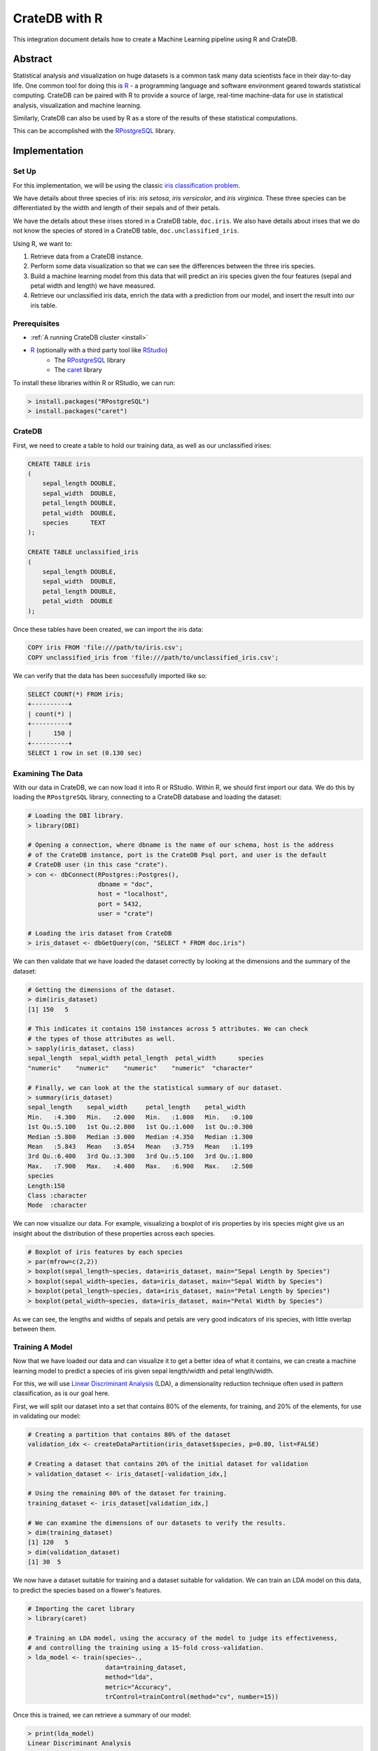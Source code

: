 .. _cratedb-r:

==============
CrateDB with R
==============

This integration document details how to create a Machine Learning pipeline
using R and CrateDB.

Abstract
========

Statistical analysis and visualization on huge datasets is a common task many
data scientists face in their day-to-day life. One common tool for doing this
is `R`_ - a programming language and software environment geared towards
statistical computing. CrateDB can be paired with R to provide a source of
large, real-time machine-data for use in statistical analysis, visualization
and machine learning.

Similarly, CrateDB can also be used by R as a store of the results of these
statistical computations.

This can be accomplished with the `RPostgreSQL`_ library.


Implementation
==============

Set Up
------

For this implementation, we will be using the classic `iris classification
problem`_.

We have details about three species of iris: *iris setosa*, *iris
versicolor*, and *iris virginica*. These three species can be differentiated
by the width and length of their sepals and of their petals.

We have the details about these irises stored in a CrateDB table, ``doc.iris``.
We also have details about irises that we do not know the species of stored in
a CrateDB table, ``doc.unclassified_iris``.

Using R, we want to:

1. Retrieve data from a CrateDB instance.
2. Perform some data visualization so that we can see the differences between
   the three iris species.
3. Build a machine learning model from this data that will predict an iris
   species given the four features (sepal and petal width and length) we have
   measured.
4. Retrieve our unclassified iris data, enrich the data with a prediction from
   our model, and insert the result into our iris table.


Prerequisites
-------------

- :ref:`A running CrateDB cluster <install>`
- `R`_ (optionally with a third party tool like `RStudio`_)
    - The `RPostgreSQL`_ library
    - The `caret`_ library

To install these libraries within R or RStudio, we can run:

.. code-block:: r

    > install.packages("RPostgreSQL")
    > install.packages("caret")


CrateDB
-------

First, we need to create a table to hold our training data, as well as our
unclassified irises:

.. code-block:: sql

    CREATE TABLE iris
    (
        sepal_length DOUBLE,
        sepal_width  DOUBLE,
        petal_length DOUBLE,
        petal_width  DOUBLE,
        species      TEXT
    );

    CREATE TABLE unclassified_iris
    (
        sepal_length DOUBLE,
        sepal_width  DOUBLE,
        petal_length DOUBLE,
        petal_width  DOUBLE
    );

Once these tables have been created, we can import the iris data:

.. code-block:: sql

    COPY iris FROM 'file:///path/to/iris.csv';
    COPY unclassified_iris from 'file:///path/to/unclassified_iris.csv';

We can verify that the data has been successfully imported like so:

.. code-block:: sql

    SELECT COUNT(*) FROM iris;
    +----------+
    | count(*) |
    +----------+
    |      150 |
    +----------+
    SELECT 1 row in set (0.130 sec)


Examining The Data
------------------

With our data in CrateDB, we can now load it into R or RStudio. Within
R, we should first import our data. We do this by loading the ``RPostgreSQL``
library, connecting to a CrateDB database and loading the dataset:

.. code-block:: r

    # Loading the DBI library.
    > library(DBI)

    # Opening a connection, where dbname is the name of our schema, host is the address
    # of the CrateDB instance, port is the CrateDB Psql port, and user is the default
    # CrateDB user (in this case "crate").
    > con <- dbConnect(RPostgres::Postgres(),
                       dbname = "doc",
                       host = "localhost",
                       port = 5432,
                       user = "crate")

    # Loading the iris dataset from CrateDB
    > iris_dataset <- dbGetQuery(con, "SELECT * FROM doc.iris")

We can then validate that we have loaded the dataset correctly by looking at
the dimensions and the summary of the dataset:

.. code-block:: r

    # Getting the dimensions of the dataset.
    > dim(iris_dataset)
    [1] 150   5

    # This indicates it contains 150 instances across 5 attributes. We can check
    # the types of those attributes as well.
    > sapply(iris_dataset, class)
    sepal_length  sepal_width petal_length  petal_width      species
    "numeric"    "numeric"    "numeric"    "numeric"  "character"

    # Finally, we can look at the the statistical summary of our dataset.
    > summary(iris_dataset)
    sepal_length    sepal_width     petal_length    petal_width
    Min.   :4.300   Min.   :2.000   Min.   :1.000   Min.   :0.100
    1st Qu.:5.100   1st Qu.:2.800   1st Qu.:1.600   1st Qu.:0.300
    Median :5.800   Median :3.000   Median :4.350   Median :1.300
    Mean   :5.843   Mean   :3.054   Mean   :3.759   Mean   :1.199
    3rd Qu.:6.400   3rd Qu.:3.300   3rd Qu.:5.100   3rd Qu.:1.800
    Max.   :7.900   Max.   :4.400   Max.   :6.900   Max.   :2.500
    species
    Length:150
    Class :character
    Mode  :character

We can now visualize our data. For example, visualizing a boxplot of iris
properties by iris species might give us an insight about the distribution
of these properties across each species.

.. code-block:: r

    # Boxplot of iris features by each species
    > par(mfrow=c(2,2))
    > boxplot(sepal_length~species, data=iris_dataset, main="Sepal Length by Species")
    > boxplot(sepal_width~species, data=iris_dataset, main="Sepal Width by Species")
    > boxplot(petal_length~species, data=iris_dataset, main="Petal Length by Species")
    > boxplot(petal_width~species, data=iris_dataset, main="Petal Width by Species")

.. figure:: /_assets/img/integrations/r-iris-features.png
   :align: center

As we can see, the lengths and widths of sepals and petals are very good
indicators of iris species, with little overlap between them.


Training A Model
----------------

Now that we have loaded our data and can visualize it to get a better idea of
what it contains, we can create a machine learning model to predict a species
of iris given sepal length/width and petal length/width.

For this, we will use `Linear Discriminant Analysis`_ (LDA), a dimensionality
reduction technique often used in pattern classification, as is our goal here.

First, we will split our dataset into a set that contains 80% of the elements,
for training, and 20% of the elements, for use in validating our model:

.. code-block:: r

    # Creating a partition that contains 80% of the dataset
    validation_idx <- createDataPartition(iris_dataset$species, p=0.80, list=FALSE)

    # Creating a dataset that contains 20% of the initial dataset for validation
    > validation_dataset <- iris_dataset[-validation_idx,]

    # Using the remaining 80% of the dataset for training.
    training_dataset <- iris_dataset[validation_idx,]

    # We can examine the dimensions of our datasets to verify the results.
    > dim(training_dataset)
    [1] 120   5
    > dim(validation_dataset)
    [1] 30  5

We now have a dataset suitable for training and a dataset suitable for
validation. We can train an LDA model on this data, to predict the species
based on a flower's features.

.. code-block:: r

    # Importing the caret library
    > library(caret)

    # Training an LDA model, using the accuracy of the model to judge its effectiveness,
    # and controlling the training using a 15-fold cross-validation.
    > lda_model <- train(species~.,
                         data=training_dataset,
                         method="lda",
                         metric="Accuracy",
                         trControl=trainControl(method="cv", number=15))

Once this is trained, we can retrieve a summary of our model:

.. code-block:: r

    > print(lda_model)
    Linear Discriminant Analysis

    120 samples
    4 predictor
    3 classes: 'setosa', 'versicolor', 'virginica'

    No pre-processing
    Resampling: Cross-Validated (15 fold)
    Summary of sample sizes: 113, 111, 111, 112, 113, 114, ...
    Resampling results:

    Accuracy   Kappa
    0.9916667  0.9873016

Our final model has an accuracy of 99.1%, which is pretty good. We can test our
model on our verification dataset, and summarize the results in a confusion
matrix:

.. code-block:: r

    # Create some predictions from our validation dataset.
    > predictions <- predict(lda_model, validation_dataset)

    # Comparing our predictions against the actual dataset via a confusion matrix.
    > confusionMatrix(table(predictions, validation_dataset$species))
    Confusion Matrix and Statistics

    predictions  setosa versicolor virginica
    setosa         10          0         0
    versicolor      0          9         1
    virginica       0          1         9

    Overall Statistics

                   Accuracy : 0.9333
                     95% CI : (0.7793, 0.9918)
        No Information Rate : 0.3333
        P-Value [Acc > NIR] : 8.747e-12

Our basic model looks to have predicted the results of our validation dataset
with 93% accuracy - it has predicted all the setosa irises correctly, but
misclassified a *versicolor* as a *virginica* and vice versa. We could improve
this by trying out other models, by tweaking our model, or by training on a
larger dataset.

Enriching Data
..............

Now that we have a model we are happy with, we can use this model to enrich
unclassified iris flowers data.

Within CrateDB we have a table, ``doc.unclassified_iris``, that contains
irises without their classifications, which we can pull into R.

.. code-block:: r

    # Retrieving the dataset.
    unclassified_dataset <- dbGetQuery(con, "SELECT * FROM doc.unclassified_iris")
    > unclassified_dataset
    sepal_length sepal_width petal_length petal_width
    1           5.4         3.9          1.3         0.4
    2           4.9         2.4          3.3         1.0
    3           6.6         2.9          4.6         1.3
    4           6.5         3.0          5.5         1.8
    5           5.1         3.5          1.4         0.3
    6           7.7         3.8          6.7         2.2
    7           5.7         4.4          1.5         0.4
    8           5.2         2.7          3.9         1.4
    9           6.3         3.3          4.7         1.6
    10          7.7         2.6          6.9         2.3
    11          6.0         2.2          5.0         1.5

Using our LDA model, we can predict what species each of these are, and enrich
our unclassified dataset with the species predictions:

.. code-block:: r

    # Creating a copy of our unclassified set.
    > classified_dataset <- unclassified_dataset

    # Enriching the dataset with a species prediction.
    > classified_dataset$species <- predict(lda_model, unclassified_dataset)

    # Our resulting dataset.
    > classified_dataset
       sepal_length sepal_width petal_length petal_width    species
    1           5.4         3.9          1.3         0.4     setosa
    2           4.9         2.4          3.3         1.0 versicolor
    3           6.6         2.9          4.6         1.3 versicolor
    4           6.5         3.0          5.5         1.8  virginica
    5           5.1         3.5          1.4         0.3     setosa
    6           7.7         3.8          6.7         2.2  virginica
    7           5.7         4.4          1.5         0.4     setosa
    8           5.2         2.7          3.9         1.4 versicolor
    9           6.3         3.3          4.7         1.6 versicolor
    10          7.7         2.6          6.9         2.3  virginica
    11          6.0         2.2          5.0         1.5  virginica


And finally insert the newly classified iris flowers into our iris table:

.. code-block:: r

    > query <- "INSERT INTO iris (sepal_length, sepal_width, petal_length, petal_width, species) values ( %s, %s, %s, %s, '%s')"
    > for (i in 1:(dim(unclassified_dataset)[1]) ) {
    +     q <- sprintf(query,
    +                  unclassified_dataset[i,1],
    +                  unclassified_dataset[i,2],
    +                  unclassified_dataset[i,3],
    +                  unclassified_dataset[i,4],
    +                  unclassified_dataset[i,5])
    +     dbSendQuery(con, q)
    + }

With this, we have successfully built a machine learning model within R, enriched
data from CrateDB using this model, and written our enriched results back into
CrateDB.


.. _R: https://www.r-project.org/
.. _RPostgreSQL: https://cran.r-project.org/web/packages/RPostgreSQL/index.html
.. _iris classification problem: https://en.wikipedia.org/wiki/Iris_flower_data_set
.. _RStudio: https://rstudio.com/
.. _caret: https://cran.r-project.org/web/packages/caret/index.html
.. _Linear Discriminant Analysis: https://en.wikipedia.org/wiki/Linear_discriminant_analysis
